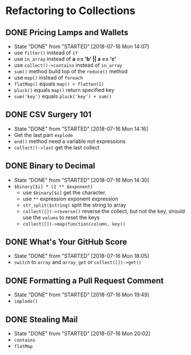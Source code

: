 * Refactoring to Collections
** DONE Pricing Lamps and Wallets
   CLOSED: [2018-07-16 Mon 14:07]
   - State "DONE"       from "STARTED"    [2018-07-16 Mon 14:07]
   - use =filter()= instead of =if=
   - use =in_array= instead of *a == 'b' || a == 'c'*
   - use =collect()->contains= instead of =in_array=
   - =sum()= method build top of the =reduce()= method
   - use =map()= instead of =foreach=
   - =flatMap()= equals =map() + flatten(1)=
   - =pluck()= equals =map()= return specified key
   - =sum('key')= equals =pluck('key') + sum()=
** DONE CSV Surgery 101
   CLOSED: [2018-07-16 Mon 14:16]
   - State "DONE"       from "STARTED"    [2018-07-16 Mon 14:16]
   - Get the last part =explode=
   - =end()= method need a variable not expressions
   - =collect()->last= get the last collect
** DONE Binary to Decimal
   CLOSED: [2018-07-16 Mon 14:30]
   - State "DONE"       from "STARTED"    [2018-07-16 Mon 14:30]
   - =$binary[$i] * (2 ** $exponent)=
     - use =$binary[$i]= get the character.
     - use =**= expression exponent expression
     - =str_split($string)= split the string to array
     - =collect([])->reverse()= reverse the collect, but not the key, should use the =values= to reset the keys
     - =collect([])->map(function(column, key))=
** DONE What's Your GitHub Score
   CLOSED: [2018-07-16 Mon 18:05]
   - State "DONE"       from "STARTED"    [2018-07-16 Mon 18:05]
   - =switch= to =array= and =array_get= or =collect([])->get()=
** DONE Formatting a Pull Request Comment
   CLOSED: [2018-07-16 Mon 19:49]
   - State "DONE"       from "STARTED"    [2018-07-16 Mon 19:49]
   - =implode()=
** DONE Stealing Mail
   CLOSED: [2018-07-16 Mon 20:02]
   - State "DONE"       from "STARTED"    [2018-07-16 Mon 20:02]
   - =contains=
   - =flatMap=
